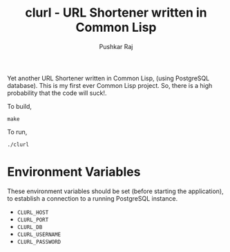 #+TITLE: clurl - URL Shortener written in Common Lisp
#+AUTHOR: Pushkar Raj
#+EMAIL: px86@protonmail.com

Yet another URL Shortener written in Common Lisp, (using PostgreSQL database). This is my first ever Common Lisp project. So, there is a high probability that the code will suck!.

To build,

#+begin_src shell
  make
#+end_src

To run,

#+begin_src shell
  ./clurl
#+end_src


* Environment Variables
These environment variables should be set (before starting the application), to establish a connection to a running PostgreSQL instance.

- =CLURL_HOST=
- =CLURL_PORT=
- =CLURL_DB=
- =CLURL_USERNAME=
- =CLURL_PASSWORD=
